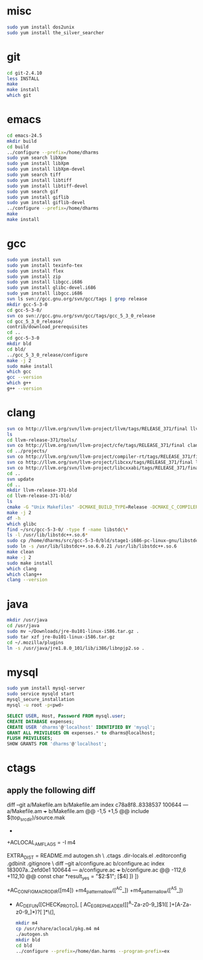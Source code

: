 # centos-install.org --- centos-centric installation help
# Copyright (C) 2017  Dan Harms (dan.harms)
# Author: Dan Harms <dan.harms@xrtrading.com>
# Created: Wednesday, March 15, 2017
# Version: 1.0
# Modified Time-stamp: <2017-03-15 12:31:45 dan.harms>
# Modified by: Dan Harms
# Keywords: centos linux install

* misc
#+BEGIN_SRC sh
sudo yum install dos2unix
sudo yum install the_silver_searcher
#+END_SRC

* git
#+BEGIN_SRC sh
cd git-2.4.10
less INSTALL
make
make install
which git
#+END_SRC

* emacs
#+BEGIN_SRC sh
cd emacs-24.5
mkdir build
cd build
../configure --prefix=/home/dharms
sudo yum search libXpm
sudo yum install libXpm
sudo yum install libXpm-devel
sudo yum search tiff
sudo yum install libtiff
sudo yum install libtiff-devel
sudo yum search gif
sudo yum install giflib
sudo yum install giflib-devel
../configure --prefix=/home/dharms
make
make install
#+END_SRC

* gcc
#+BEGIN_SRC sh
sudo yum install svn
sudo yum install texinfo-tex
sudo yum install flex
sudo yum install zip
sudo yum install libgcc.i686
sudo yum install glibc-devel.i686
sudo yum install libgcc.i686
svn ls svn://gcc.gnu.org/svn/gcc/tags | grep release
mkdir gcc-5-3-0
cd gcc-5-3-0/
svn co svn://gcc.gnu.org/svn/gcc/tags/gcc_5_3_0_release
cd gcc_5_3_0_release/
contrib/download_prerequisites
cd ..
cd gcc-5-3-0
mkdir bld
cd bld/
../gcc_5_3_0_release/configure
make -j 2
sudo make install
which gcc
gcc --version
which g++
g++ --version
#+END_SRC

* clang
#+BEGIN_SRC sh
svn co http://llvm.org/svn/llvm-project/llvm/tags/RELEASE_371/final llvm-release-371
ls
cd llvm-release-371/tools/
svn co http://llvm.org/svn/llvm-project/cfe/tags/RELEASE_371/final clang
cd ../projects/
svn co http://llvm.org/svn/llvm-project/compiler-rt/tags/RELEASE_371/final compiler-rt
svn co http://llvm.org/svn/llvm-project/libcxx/tags/RELEASE_371/final libcxx
svn co http://llvm.org/svn/llvm-project/libcxxabi/tags/RELEASE_371/final libcxxabi
cd ..
svn update
cd ..
mkdir llvm-release-371-bld
cd llvm-release-371-bld/
ls
cmake -G "Unix Makefiles" -DCMAKE_BUILD_TYPE=Release -DCMAKE_C_COMPILER=/usr/local/bin/gcc -DCMAKE_CXX_COMPILER=/usr/local/bin/g++ ../llvm-release-371/
make -j 2
df -h
which glibc
find ~/src/gcc-5-3-0/ -type f -name libstdc\*
ls -l /usr/lib/libstdc++.so.6*
sudo cp /home/dharms/src/gcc-5-3-0/bld/stage1-i686-pc-linux-gnu/libstdc++-v3/src/.libs/libstdc++.so.6.0.21 /usr/lib
sudo ln -s /usr/lib/libstdc++.so.6.0.21 /usr/lib/libstdc++.so.6
make clean
make -j 2
sudo make install
which clang
which clang++
clang --version
#+END_SRC

* java
#+BEGIN_SRC sh
mkdir /usr/java
cd /usr/java
sudo mv ~/Downloads/jre-8u101-linux-i586.tar.gz .
sudo tar xzf jre-8u101-linux-i586.tar.gz
cd ~/.mozilla/plugins
ln -s /usr/java/jre1.8.0_101/lib/i386/libnpjp2.so .
#+END_SRC

* mysql
#+BEGIN_SRC sh
sudo yum install mysql-server
sudo service mysqld start
mysql_secure_installation
mysql -u root -p<pwd>
#+END_SRC
#+BEGIN_SRC sql
SELECT USER, Host, Password FROM mysql.user;
CREATE DATABASE expenses;
CREATE USER 'dharms'@'localhost' IDENTIFIED BY 'mysql';
GRANT ALL PRIVILEGES ON expenses.* to dharms@localhost;
FLUSH PRIVILEGES;
SHOW GRANTS FOR 'dharms'@'localhost';
#+END_SRC

* ctags
** apply the following diff
diff --git a/Makefile.am b/Makefile.am
index c78a8f8..8338537 100644
--- a/Makefile.am
+++ b/Makefile.am
@@ -1,5 +1,5 @@
 include $(top_srcdir)/source.mak
-
+ACLOCAL_AMFLAGS = -I m4
 # Test cases are added to EXTRA_DIST in makefiles/test-cases.mak
 EXTRA_DIST   = README.md autogen.sh \
 	       .ctags .dir-locals.el .editorconfig .gdbinit .gitignore \
diff --git a/configure.ac b/configure.ac
index 183007a..2efd0e1 100644
--- a/configure.ac
+++ b/configure.ac
@@ -112,6 +112,10 @@ const char *result_yes = "$2:$1";
 	[$4]
 ]) ])
 
+AC_CONFIG_MACRO_DIR([m4])
+m4_pattern_allow([^AC_])
+m4_pattern_allow([^AS_])
+
 # CHECK_PROTO(FUNCTION, HEADER-FILE)
 AC_DEFUN([CHECK_PROTO], [
 	AC_EGREP_HEADER([[^A-Za-z0-9_]$1([ 	]+[A-Za-z0-9_]*)?[	 ]*\(],

 #+BEGIN_SRC sh
mkdir m4
cp /usr/share/aclocal/pkg.m4 m4
./autogen.sh
mkdir bld
cd bld
../configure --prefix=/home/dan.harms --program-prefix=ex
 #+END_SRC

# code ends here
